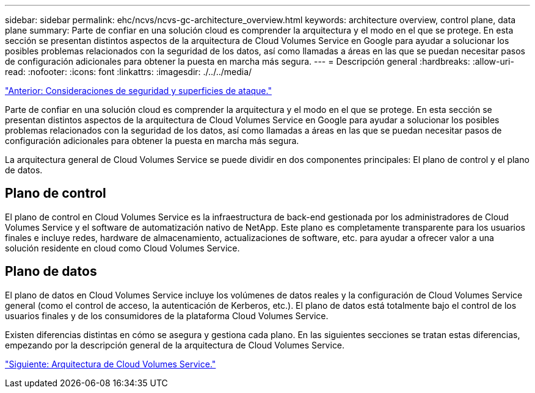 ---
sidebar: sidebar 
permalink: ehc/ncvs/ncvs-gc-architecture_overview.html 
keywords: architecture overview, control plane, data plane 
summary: Parte de confiar en una solución cloud es comprender la arquitectura y el modo en el que se protege. En esta sección se presentan distintos aspectos de la arquitectura de Cloud Volumes Service en Google para ayudar a solucionar los posibles problemas relacionados con la seguridad de los datos, así como llamadas a áreas en las que se puedan necesitar pasos de configuración adicionales para obtener la puesta en marcha más segura. 
---
= Descripción general
:hardbreaks:
:allow-uri-read: 
:nofooter: 
:icons: font
:linkattrs: 
:imagesdir: ./../../media/


link:ncvs-gc-security-considerations-and-attack-surfaces.html["Anterior: Consideraciones de seguridad y superficies de ataque."]

[role="lead"]
Parte de confiar en una solución cloud es comprender la arquitectura y el modo en el que se protege. En esta sección se presentan distintos aspectos de la arquitectura de Cloud Volumes Service en Google para ayudar a solucionar los posibles problemas relacionados con la seguridad de los datos, así como llamadas a áreas en las que se puedan necesitar pasos de configuración adicionales para obtener la puesta en marcha más segura.

La arquitectura general de Cloud Volumes Service se puede dividir en dos componentes principales: El plano de control y el plano de datos.



== Plano de control

El plano de control en Cloud Volumes Service es la infraestructura de back-end gestionada por los administradores de Cloud Volumes Service y el software de automatización nativo de NetApp. Este plano es completamente transparente para los usuarios finales e incluye redes, hardware de almacenamiento, actualizaciones de software, etc. para ayudar a ofrecer valor a una solución residente en cloud como Cloud Volumes Service.



== Plano de datos

El plano de datos en Cloud Volumes Service incluye los volúmenes de datos reales y la configuración de Cloud Volumes Service general (como el control de acceso, la autenticación de Kerberos, etc.). El plano de datos está totalmente bajo el control de los usuarios finales y de los consumidores de la plataforma Cloud Volumes Service.

Existen diferencias distintas en cómo se asegura y gestiona cada plano. En las siguientes secciones se tratan estas diferencias, empezando por la descripción general de la arquitectura de Cloud Volumes Service.

link:ncvs-gc-cloud-volumes-service-architecture.html["Siguiente: Arquitectura de Cloud Volumes Service."]
